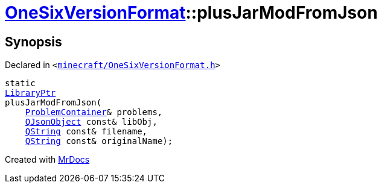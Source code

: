 [#OneSixVersionFormat-plusJarModFromJson]
= xref:OneSixVersionFormat.adoc[OneSixVersionFormat]::plusJarModFromJson
:relfileprefix: ../
:mrdocs:


== Synopsis

Declared in `&lt;https://github.com/PrismLauncher/PrismLauncher/blob/develop/launcher/minecraft/OneSixVersionFormat.h#L20[minecraft&sol;OneSixVersionFormat&period;h]&gt;`

[source,cpp,subs="verbatim,replacements,macros,-callouts"]
----
static
xref:LibraryPtr.adoc[LibraryPtr]
plusJarModFromJson(
    xref:ProblemContainer.adoc[ProblemContainer]& problems,
    xref:QJsonObject.adoc[QJsonObject] const& libObj,
    xref:QString.adoc[QString] const& filename,
    xref:QString.adoc[QString] const& originalName);
----



[.small]#Created with https://www.mrdocs.com[MrDocs]#
